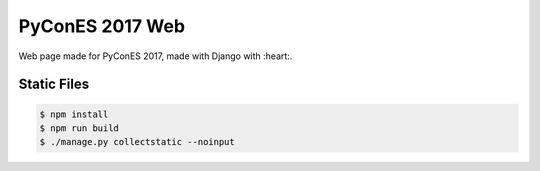 ================
PyConES 2017 Web
================

Web page made for PyConES 2017, made with Django with :heart:.


Static Files
------------

.. code-block:: bash

    $ npm install
    $ npm run build
    $ ./manage.py collectstatic --noinput
